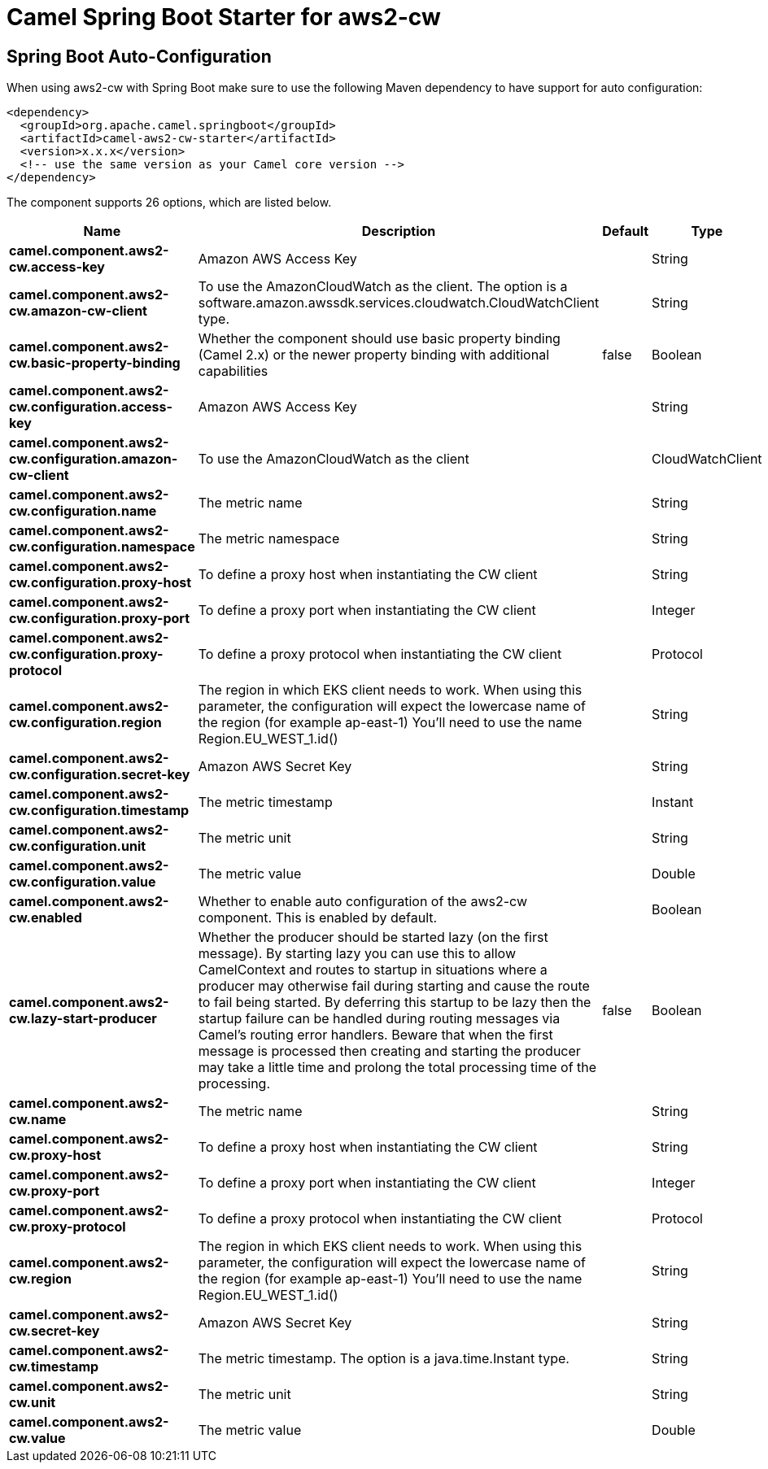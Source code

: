 // spring-boot-auto-configure options: START
:page-partial:
:doctitle: Camel Spring Boot Starter for aws2-cw

== Spring Boot Auto-Configuration

When using aws2-cw with Spring Boot make sure to use the following Maven dependency to have support for auto configuration:

[source,xml]
----
<dependency>
  <groupId>org.apache.camel.springboot</groupId>
  <artifactId>camel-aws2-cw-starter</artifactId>
  <version>x.x.x</version>
  <!-- use the same version as your Camel core version -->
</dependency>
----


The component supports 26 options, which are listed below.



[width="100%",cols="2,5,^1,2",options="header"]
|===
| Name | Description | Default | Type
| *camel.component.aws2-cw.access-key* | Amazon AWS Access Key |  | String
| *camel.component.aws2-cw.amazon-cw-client* | To use the AmazonCloudWatch as the client. The option is a software.amazon.awssdk.services.cloudwatch.CloudWatchClient type. |  | String
| *camel.component.aws2-cw.basic-property-binding* | Whether the component should use basic property binding (Camel 2.x) or the newer property binding with additional capabilities | false | Boolean
| *camel.component.aws2-cw.configuration.access-key* | Amazon AWS Access Key |  | String
| *camel.component.aws2-cw.configuration.amazon-cw-client* | To use the AmazonCloudWatch as the client |  | CloudWatchClient
| *camel.component.aws2-cw.configuration.name* | The metric name |  | String
| *camel.component.aws2-cw.configuration.namespace* | The metric namespace |  | String
| *camel.component.aws2-cw.configuration.proxy-host* | To define a proxy host when instantiating the CW client |  | String
| *camel.component.aws2-cw.configuration.proxy-port* | To define a proxy port when instantiating the CW client |  | Integer
| *camel.component.aws2-cw.configuration.proxy-protocol* | To define a proxy protocol when instantiating the CW client |  | Protocol
| *camel.component.aws2-cw.configuration.region* | The region in which EKS client needs to work. When using this parameter, the configuration will expect the lowercase name of the region (for example ap-east-1) You'll need to use the name Region.EU_WEST_1.id() |  | String
| *camel.component.aws2-cw.configuration.secret-key* | Amazon AWS Secret Key |  | String
| *camel.component.aws2-cw.configuration.timestamp* | The metric timestamp |  | Instant
| *camel.component.aws2-cw.configuration.unit* | The metric unit |  | String
| *camel.component.aws2-cw.configuration.value* | The metric value |  | Double
| *camel.component.aws2-cw.enabled* | Whether to enable auto configuration of the aws2-cw component. This is enabled by default. |  | Boolean
| *camel.component.aws2-cw.lazy-start-producer* | Whether the producer should be started lazy (on the first message). By starting lazy you can use this to allow CamelContext and routes to startup in situations where a producer may otherwise fail during starting and cause the route to fail being started. By deferring this startup to be lazy then the startup failure can be handled during routing messages via Camel's routing error handlers. Beware that when the first message is processed then creating and starting the producer may take a little time and prolong the total processing time of the processing. | false | Boolean
| *camel.component.aws2-cw.name* | The metric name |  | String
| *camel.component.aws2-cw.proxy-host* | To define a proxy host when instantiating the CW client |  | String
| *camel.component.aws2-cw.proxy-port* | To define a proxy port when instantiating the CW client |  | Integer
| *camel.component.aws2-cw.proxy-protocol* | To define a proxy protocol when instantiating the CW client |  | Protocol
| *camel.component.aws2-cw.region* | The region in which EKS client needs to work. When using this parameter, the configuration will expect the lowercase name of the region (for example ap-east-1) You'll need to use the name Region.EU_WEST_1.id() |  | String
| *camel.component.aws2-cw.secret-key* | Amazon AWS Secret Key |  | String
| *camel.component.aws2-cw.timestamp* | The metric timestamp. The option is a java.time.Instant type. |  | String
| *camel.component.aws2-cw.unit* | The metric unit |  | String
| *camel.component.aws2-cw.value* | The metric value |  | Double
|===
// spring-boot-auto-configure options: END
